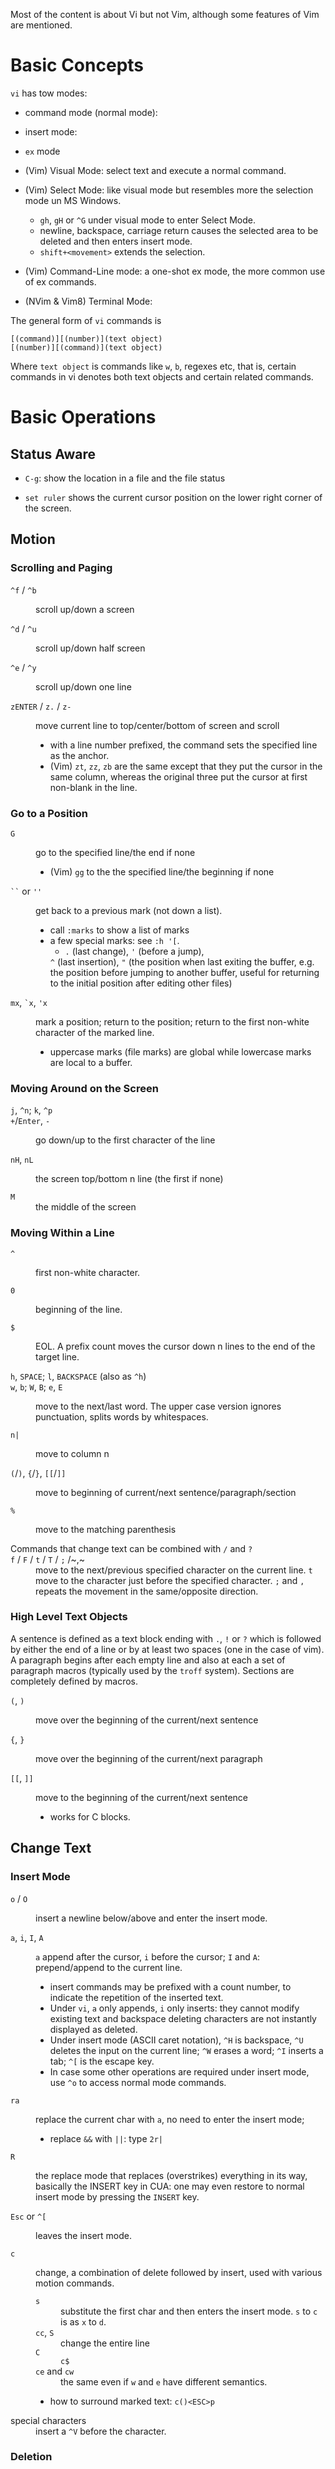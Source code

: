 Most of the content is about Vi but not Vim, although some features
of Vim are mentioned.

* Basic Concepts

~vi~ has tow modes:

- command mode (normal mode):

- insert mode:

- =ex= mode

- (Vim) Visual Mode: select text and execute a normal command.

- (Vim) Select Mode: like visual mode but resembles more the selection mode un
  MS Windows.
  + =gh=, =gH= or =^G= under visual mode to enter Select Mode.
  + newline, backspace, carriage return causes the selected area to be deleted
    and then enters insert mode.
  + =shift+<movement>= extends the selection.

- (Vim) Command-Line mode: a one-shot ex mode, the more common use of ex commands.

- (NVim & Vim8) Terminal Mode:

The general form of ~vi~ commands is

#+begin_src
[(command)][(number)](text object)
[(number)][(command)](text object)
#+end_src

Where =text object= is commands like =w=, =b=, regexes etc, that is, certain
commands in vi denotes both text objects and certain related commands.

* Basic Operations

** Status Aware

- =C-g=: show the location in a file and the file status

- =set ruler= shows the current cursor position on the lower right corner of the screen.

** Motion

*** Scrolling and Paging

- ~^f~ / ~^b~ :: scroll up/down a screen

- ~^d~ / ~^u~ :: scroll up/down half screen

- ~^e~ / ~^y~ :: scroll up/down one line

- ~zENTER~ / ~z.~ / ~z-~ :: move current line to top/center/bottom of screen and scroll
  + with a line number prefixed, the command sets the specified line as the anchor.
  + (Vim) =zt=, =zz=, =zb= are the same except that they put the cursor in the
    same column, whereas the original three put the cursor at first non-blank in
    the line.

*** Go to a Position

- ~G~  :: go to the specified line/the end if none
   + (Vim) =gg= to the the specified line/the beginning if none

- =``= or =''= :: get back to a previous mark (not down a list).
  + call =:marks= to show a list of marks
  + a few special marks: see =:h '[=.
    - =.= (last change), ='= (before a jump),
    =^= (last insertion), ="= (the position when last exiting the buffer, e.g.
    the position before jumping to another buffer, useful for returning to the
    initial position after editing other files)

- =mx=, =`x=, ='x= :: mark a position; return to the position; return to the
  first non-white character of the marked line.
  + uppercase marks (file marks) are global while lowercase marks are local to a buffer.

*** Moving Around on the Screen

- =j=, =^n=;  =k=, =^p= ::

- =+=​/​=Enter=, =-= :: go down/up to the first character of the line

- =nH=, =nL= :: the screen top/bottom n line (the first if none)

- =M= :: the middle of the screen

*** Moving Within a Line

- =^= :: first non-white character.

- =0= :: beginning of the line.

- =$= :: EOL. A prefix count moves the cursor down n lines to the end of the
  target line.

- =h=, =SPACE=; =l=, =BACKSPACE= (also as =^h=) ::

- =w=, =b=; =W=, =B=; ~e~, =E=  :: move to the next/last word. The upper
  case version ignores punctuation, splits words by whitespaces.

- ~n|~ :: move to column n

- ~(~​/​~)~, ~{~​/​~}~, ~[[~​/​~]]~ :: move to beginning of current/next sentence/paragraph/section

- =%= :: move to the matching parenthesis

- Commands that change text can be combined with ~/~ and ~?~ ::

- ~f~ / ~F~ / ~t~ / ~T~ / ~;~ /~,~ :: move to the next/previous specified character on
  the current line. =t= move to the character just before the specified
  character. =;= and =,= repeats the movement in the same/opposite direction.

*** High Level Text Objects

A sentence is defined as a text block ending with =.=, =!= or =?= which is followed by either the
end of a line or by at least two spaces (one in the case of vim). A paragraph begins after each empty line and
also at each a set  of paragraph macros (typically used by the =troff= system).
Sections are completely defined by macros.

- =(=, =)= :: move over the beginning of the current/next sentence

- ={=, =}= :: move over the beginning of the current/next paragraph

- =[[=, =]]= :: move to the beginning of the current/next sentence
  + works for C blocks.

** Change Text

*** Insert Mode

- =o= / =O= :: insert a newline below/above and enter the insert mode.

- =a=, =i=, =I=, =A= :: =a= append after the cursor, =i= before the cursor; =I= and =A=: prepend/append to the
  current line.
  + insert commands may be prefixed with a count number, to indicate the
    repetition of the inserted text.
  + Under =vi=, =a= only appends, =i= only inserts: they cannot modify existing
    text and backspace deleting characters are not instantly displayed as deleted.
  + Under insert mode (ASCII caret notation), =^H= is backspace, =^U= deletes the input on the current
    line; =^W= erases a word; =^I= inserts a tab; =^[= is the escape key.
  + In case some other operations are required under
    insert mode, use =^o= to access normal mode commands.

- ~ra~ :: replace the current char with ~a~, no need to enter the insert mode;
  + replace =&&= with =||=: type =2r|=

- ~R~ :: the replace mode that replaces (overstrikes) everything in its way, basically the
  INSERT key in CUA: one may even restore to normal insert mode by pressing the
  =INSERT= key.

- =Esc= or =^[= :: leaves the insert mode.

- ~c~ :: change, a combination of delete followed by insert, used with various
  motion commands.
  - =s= :: substitute the first char and then enters the insert mode. =s= to
    =c= is as =x= to =d=.
  - ~cc~, =S= :: change the entire line
  - ~C~ ::  ~c$~
  - =ce= and =cw= :: the same even if =w= and =e= have different semantics.
  - how to surround marked text: =c()<ESC>p=

- special characters :: insert a =^V= before the character.

*** Deletion

There are a few special buffers (registers) provided by =vi= for temporary use:
the unnamed buffer and the named buffers.
The unnamed buffer (deletion register) is lost when switching files;
the named buffers (from =1= to =9= and =a= to =z=) do not,
thus they may be used to transfer content from one file to another.
(Vim) the lowercase register name is used to overwrite the regtister while the
uppercase is used to append to the previous register contents.

- =x=, =X= :: delete the next/previous character

- ~["x]d~ :: delete operator, used with =b=, =d=, =w= and various motion and
  search commands, optionally into register =x=.
  + ~D~ delete to the end of the line, equal to  = ~d$~
  + to delete with a search inclusively, add an offset (typically =e=) after the
    search pattern.
  + a double quote references a register/buffer. A single quote moves to a mark.

The editor saves the last 9 deleted blocks of text in a set of numbered
registers 1-9, accessible by ="n=.

*** Rearranging and Duplicating

- ~("buffer_name)y~ :: yank (copy into a buffer, by default the unnamed one
  (deletion register), unless prefixed by
  a named buffer)

- ~p~, ~P~ :: put after/before the line/the cursor
  + =xp= :: to transpose two characters

- ~Y~ :: curiously = ~yy~, not yank to the end of the line.
  + under Neovim,  more consistently defined as =y$=

- =~= :: changing case
  + =gU{motion}= (uppercase), =gu{motion}= (lowercase)

- =<=, =>= :: combined with motion, search command to shift lines by a =shiftwidth=.
  + =<<=, =>>= shift the current line.

- =^D= and =^T= :: shift lines under insert mode, so-called tabbing.

- ~J~ :: join

** Search/Replace

*** Pattern Search

- =/=, =?= :: forward/backward search (possibly with regex). Search is also a way to move around.
  + By default, the search wraps around when it hits the end of the buffer
    unless =nowrapscan= is set.
  + By default the cursor is placed on the first character of the match. These
    patterns may be followed by an offset to put the cursor at the
    location specified by the offset: line count (positive or
    negative), =e[+/-num]= characters to the right/left of the end of the match
    (by default 0),
    =s/b[+/-num]= characters to the right/left of the match, or =;{pattern}=  to
    perform another search.
  + =/=, =?= without a pattern repeats the previous search.
  + =n=, =N= continue the search in the same/opposite direction.
  + (vim) a history of search commands is maintained, retrievable with arrow keys or =^p=, =^n=.
  + the final =/= or =?= is optional without the offset
  + use =\%>= and =\%<= to limit the search range.
  + =/= are =?= are not suited for every situation, use ex global =g/pattern/#=
    to list all matching lines and jump there.
  + Unlike =C-P= which completes the previous
  + to search a word under the cursor, use =*= (forward) and =#= (backward)
    
- =*=, =#= :: search forward/backward for the count'th occurrence of the word nearest to the cursor.
  + a =g= prefix may be added to indicate no word boundaries.

- =^C= :: interrupt the current search command

- =fchar=, =Fchar=; =;= :: search for the next =char= forwards/backwards on the
  current line; =;=
  repeats the previous search.
  + =t= and =T= is a version of =f= that goes to the position before the searched character.
  + =;=​/​=,= repeats the previous find command in the same/opposite direction.
  + use =``= or =''= to return to the position/line before the search.

Substitution is mostly done through the =substitute= ex command.

** Undo/Redo

- ~u~: undo; ~U~: undo all on a line, ~C-r~ (vim): redo (redo an undone
  operation)
  + One undo command normally undoes a typed command, no matter how much it changes.
  + =vi='s undo may undo a previous undo.
  + =vim= adds branching undo, similar to Git commit tree and branches.
  + =u= may undo a =U=, that is, redo all on a line.

- Since the last nine deletions are saved in the nine named buffer in addition
  to the /deletion register/, use ="np= to
  retrieve them. But vim supports infinite undo.

** Other Operations

- ~:e!~ :: returns to the last saved version of the file

- ~ZZ~ / ~:wq~ ::

- ~.~ :: repeat the last command. For long commands, this is more efficient.
  + works for all changes except for undo, redo and ex commands.

- =%= on a paired punctuation mark :: switch to the other of the pair.

- =Ctrl-^= :: =:e #=

** Combination For Special Tasks

- =dwelp= :: swap the two words. Delete the word, go over the next word and a step forward, put the
  deleted word.

- =lb=, =he= :: move to the beginning/end of a word; =l=​/​=h= here guards against the case
  where the cursor is already at the beginning.

- =f(xf)x= :: delete a pair parentheses.

* ex commands and the ex mode

Originally, =vi= was the visual mode of the =ex= editor, an improved line editor
from and a superset of =ed=. Modern =ex= runs a cleared terminal, unlike =ed=,
which runs directly in the current view of the terminal. To enter =ex= mode
under visual mode, hit =Q=.

=ex= has buffers named =a= through =z=.
The =ex= editor has five modes:

- *command mode* :: the =:= prompt
  + =address command ! parameters count flags=, all parts are optional. The
    degenerate case (empty command) prints the next line in the file. Here
    =flags= are =p=, =l= or =#=, executed after the main command.
  + Most commands names are English words with prefix abbreviations. Most commands
    accept prefix addresses specifying the lines in the file upon which they are
    to have effect. A few (e.g. =delete=) may take a trailing count specifying the
    number of lines to be involved or other parameters after the command name.
  + For commands that takes a range address, the count parameter limits the
    command to the lines starting at the last line of the range with
    =count= lines involved. That is, the range address is actually invalid and
    only the last address number is taken.
    e.g. =1,3d3= is the same as =3d3=.
  + commands are commented out by a double quote ="=.
  + Different elements of an =ex= command may be separated by spaces.
  + multiple commands on a single line are separated by =|= in the same way a
    semicolon separates a shell command.

- *text input mode* :: gathers input lines and places them in the file; the
  =append=, =insert= and =change= commands use text input mode. A dot =.= line exits
  the mode.

- *open mode* :: displays one line at a time, not really useful on modern
  terminals and monitors and they are usually not implemented. They are designed for hardcopy terminals (terminals
  that print a line to display instead of drawing on the screen) or glass TTYs
  (display terminal that behaves like a teletype printing terminal without
  cursor support).

- *visual mode*, *text insertion mode* :: vi's modes
  + type =Q= to enter =ex= mode.

** Command Addressing

Addresses may be absolute line numbers, relative line offset, special symbols
indicating some special lines or search pattern as addresses and they may be
combined: two patterns may form a range with a comma; patterns with an offset
indicates a line relative to the matching line.

- =.= :: the current line

- =n= :: the nth line

- =$= :: the last line

- =%= :: the entire buffer, equal to =1,$=, unlike ed, where comma =,= addresses the
  whole buffer.

- =+n=, =-n= :: an offset relative to the line specified before it

- =/re/=, =?re?= :: scan forward or backward respectively for a line containing
  a regex, possibly with some commands to operate on these lines. The search wraps around the end of the buffer. Without the trailing
  =/= or =?=, the command simply prints the next matching line using the regex. =//= or =??= uses the last regex.

- ='"= :: the previous current line is marked by ="=.

- Null address specification :: defaults to the current line, =1,p= prints the
  first line through the current line. This is more consistent than in =ed=, where
  =,addr= denotes =1,addr= and =addr,= denotes =addr,addr=.

- =;= is also available in =vi= to set the first address as the current line.

** Commands

- =args= :: the members of the argument list of the =ex= process

- =(.){a}ppend= ::
  + =a!= toggles autoindent

- =cd=, =chdir= :: After a =chdir= the current file is not considered edited.

- =(.,.){c}hange count= ::
  + =c!= toggles autoindent

- =(.,){co}py addr flags=, also abbreviated as =t= :: copy and put the range after =addr=

- =(.,.){d}elete (buffer) count flags= :: If a buffer name is given, the deleted
  lines are saved (lower case buffer name)/append (upper case buffer name) there.

- =(.,.)yank buffer count= :: yank the specified lines in th named buffer, if
  any, for later retrieval via =put=.

- ={e}dit=, =ex= :: clear the current clean buffer and begin an editing session on a new file.
  + =e!= :: discards changes to the buffer and reload the file.

- ={f]ile filename=, =file= ::

- =(1,$) {g}lobal /re/ commands= :: the command list may span multiple lines and
  may include =append=, =insert=, =change= commands and their associated input
  text. The global command and the undo command are not allowed in the command list.
  + =g!=, abbr. =v= :: at each line not matching the pattern

- =(.){i}nsert= ::
  + =i!= :: the autoindent version

- =(.,.+1) {j}oin count flags= ::
  + =j!=

- =(.)k x=  or =(.)mark x= :: mark a line with a letter.

- =(.,.){m}ove addr= :: move (cut and paste) the specified lines to =addr=.

- ={n}ext= :: the next file from the command line arguments is edited

- ={rew}ind= :: the argument list is rewound and the first file is edited.

With =args=, =n= and =rew=, one may switch between multiple files without leaving vi.
=last=, =prev= (vim) enhanced support for multiple files. However, moving to
another file requires a save as the buffer is cleared. =vi= remembers the
current filename as =%= and the alternate filename as =#=. They may be used with =e=, =r=, =!cmd=.

- =(.,.){nu}mber count flags=, =#= :: print with line numbers

- =(.){o}pen (/re/) flags= :: enter intraline editing open mode at each
  addressed line. =Q= to exit.

- =(.,.){p}rint count= ::

- =(.){pu}t buffer= :: puts back deleted or yanked lines, possibly from a named buffer.

- ={q}uit= ::

- =(.){r}ead file= :: If no filename is given, the current filename is used. The
  current file name is not changed unless there is none, in which case the
  specified =file= becomes the current one.

- =recover file= ::

- ={sh}ell= :: start a new shell, resume editing after the shell exits

- ={so}urce file= :: reads and executes =ex= commands from the specified file

- =(.,.) {s}ubstitute /re/replacement/ options count flags= ::
  + the address range may be replaced with a global command with a search pattern,
    under which case, =/re/= may be omitted as =//= to denote the search pattern.

    #+begin_src vim
:g/editer/s//editor/g
    #+end_src
  + =options= may be =g= global, =c= asking for confirmation
  + =&= repeats the previous substitute command with possibly different flags.
  + =~= last used search pattern in a regular search.
  + any nonalphanumeric, nonspace character except =\=, ="= and =|= may be used
    as the delimiter, especially useful when dealing with pathnames.

- =stop= :: suspends the editor

- =ta tag= :: switch the focus of editing to the location of =tag=, defined by
  the tags file, created by, for example, =ctags=.

- =! command= :: it executes a shell command but vim documentation calls it
  "filter" as it may be used to filter text in the buffer and write back into the buffer.
  + =%= and =#= in the command are expanded as in filenames.
  + if a range address is appended before =!=, that range of lines are supplied
    as stdin to the command. The possible output then replaces the original lines.
  + in =vi= mode, type =!= followed by motion operations enters this command
    with a range automatically. To operate only on the current n lines, type =!!=.

- =($)== :: prints the line number of addressed line without changing the
  current line.

- =(.){vi}sual -/^/. windows_size flags= :: enters visual mode at the specified line

- =(1,$){w}rite (>>) file/!command= :: overwrite/appends (to file only) the specified lines (by
  default the entire buffer) to a filename/command stdin.
  + =w!= overwrite an existing file.
  + (Vim) =saveas file=  writes a file and change the filename of the buffer to
    that file.

- ={x}it! file= :: exits with changes saved if modified.

- =(.+1)z window_size= :: print the next count lines, the current line is
  changed. This command is basically scroll.

- =preserve= :: write the current buffeer into its swap and the swap file will
  not be deleted after exiting so that changes may be recovered.

- =(.)z -/./ number_of_lines= :: prints a window of text with the specified line
  at the top.
  - =-= puts the line at the bottom, =.= at the center, === also at the center
    with surrounding =-= characters.

- =(.,.) >/< count flags= :: shift the specified lines.
  + Only whitespaces are shifted; no non-white characters are discarded with a left-shift.

- (.+1, .+1) :: an address alone causes the addressed line to be printed (and
  also change the curent line).

** Pattern Matching

Ex/Vi/Vim mostly uses POSIX basic regular expression. All =vi= clones support
optional extended regular expression syntaxes. For syntax and rules of regular expressions, see [[./posix_regex.org][POSIX Regex.]]

*** Replacement Syntax

Aside from literal characters, the replacement contains a few metacharacters.

- =~= in the replacement pattern stands for the defining text of the previous
  replacement pattern.  Useful for repeating an edit.
  + also as a command to perform the previous substitution but with the previous
    search pattern (not necessarily the one used in the last substitution command).

- =#= as the replacement pattern alone specifies the previous replacement pattern.

- =&= in the replacement is replaced by the characters matched by the search pattern.
  - =&= as a command under both vi mode and ex mode (=:&=) repeats the last substitution without moving the cursor.

- =\n= (backreference): matches the text that was matched by the n-th regular
  subexpression in the search pattern.
  + in the replacement pattern, it is replaced by the text matched by the corresponding subexpression.
  + For nested expression, =n= is determined by the counting occurrences of =\(=
    starting from the left.

- =\u= and =\l= cause the immediately following character in the replacement to
  be converted to upper- and lower-case respectively.
  + =\U= and =\L= turns on the conversion until =\E= and =\e= turns it off.

- =\<=, =\>= matches the beginning/end of a word.

- Most metacharacters lose their special meaning inside brackets except =\=,
  =-=, =]= which are used by bracket expressions or as the escape marker.

- A simple =:s= is =:s//~/=, repeating the last substitution.

*** Some Pattern Matching Examples

- move a block of XML

#+begin_src ex
:g /<syntax>/.,<syntax\/>/ move /<parameters>-1/
#+end_src
 
- delete all blank lines plus any lines that contain only whitespace

#+begin_src 
:g/^[ tab]*$/d
#+end_src

- delete all leading spaces

#+begin_src 
:%s/^  *\(.*\)/\1/
#+end_src

- insert a ~>  ~ at the start of every line in a file

#+begin_src 
:%s/^/>  /
#+end_src

- reverse the order of lines in a file

#+begin_src 
:g/.*/mo0
#+end_src

- repeat a command

#+begin_src 
# copy lines 12-17 to the end of the file ten times
:1,10g/^/ 12,17t$
#+end_src

* Advanced Usage
** How To Exit

Inside Emacs or VSCode terminal, beside =Ctrl-[= and =Esc=, =Ctrl-C= escapes insert mode, =Ctrl-o= gives a
chance to execute normal mode command (in which case =ZQ= or =ZZ=).

** Read-Only Mode

=vim -R= or =view=. Use =w!= or =wq!= to force a write if necessary.

** Word Abbreviation

=:(un)abbrivate abbr expanded text=

Abbreviations expand as soon as a nonalphanumeric character is pressed.
Definitions are not recursively expanded.

** Recovery

- =vi -r name= :: recovery a file at the directory where a file is previously not written.

- Use =:{pre}serve= the buffer even if there is no crash, especially when the
  user cannot save the file, under which case preserving the file offers an
  alternative to backup the file.
  + for =vim=, it preserves the content in the =.swp= file.

** Options

(Vim) for a list of options, =:options=. The options in the option window are
modifiable, similar to Emacs' =customize=. To set an option to its default =set option_name&=.

#+begin_src
:set option
:set nooption
#+end_src

~:set all~ displays all options. =set option!= (vim) toggle the value of an
option. =set option?= shows the current value of the option.

Options may be set in a =.exrc= file in the home directory.

*** Useful Options

- =exec= :: enable directory-local =.exrc= settings.

- =autoindent= :: supply indentation automatically following the previous line
  upon starting a new line; useful for programming

- =autowrite= :: automatic write before =:n=, =ta= etc.

- =ignorecase= :: ignore case while searching

- =number= :: display line numbers

- =showmatch= :: show matching punctuation

- =tags= :: the tags file to be searched

- =shell= :: the shell used, by default =$SHELL=.

- =wrapmargin= :: the number of columns of a line before the line is
  automatically broken at a word boundary. Useful for nonprogram text.

- =showmode= :: the modeline

- (Vim) =whichwrap= :: allow certain operations to move out of its line, e.g. =<BS>=.

**** Search

- =incsearch= (vim) :: show where the pattern matches as the pattern is typed so far.
  + =^G=, =^T= to move to the next/previous match.

- =hlsearch= :: searched matches are highlighted. =:nohlsearch= turns highlight
  off until the next search.

**** Tabs

To debug tab problem, =set list= or use =:l= command to display tabs and spaces
or add them to =listchars=.

- =tabstop= :: number of spaces that a tab in the file counts for (visually and
  sometimes expanded space count). The length of
  a real tab character.

- =softtabstop= :: number of spaces that a tab in the file counts for while
  performing editing operations, i.e. a tab key in Insert mode is no longer a
  =tabstop= wide unless multiple tab keys combined reaches the width of
  =tabstop=, without =expandtab=, it becomes a real tab character.

- =expandtab= :: tabs are replaced by the appropriate number of spaces in Insert
  mode. Real tabs are inserted with =^V<Tab>=.

- =shiftwidth= :: number of spaces to use for each step of (auto)indent, for
  =cindent=, =<<=, =>>= etc.
  + used in shift commands and autoindent backtabbing.
  + =^D=, =^T= moves a shiftwidth backwards/forwards.

- =smarttab= :: use =shiftwdith= for a tab in front of a line. Probably "smart"
  in that it respects indentation width.

** Key Macros

There are two flavors of macros:

- the macro body is put in a buffer register =x=, =@x= invokes the macro.

- =:map macro macro_body= defines a key macro
  + =:map!= causes the mapping to apply to input mode.
  + special characters are input with =^V= prefixed. Vertical bar =|= can never
    be escaped as it is used as the crucial =ex= separator.
  + Keys are also represented as sequence =<Nul>, =<Home>= etc. see =:h keycodes=.
  + =:unmap= deletes a macro.
  + =#0= through =#9= mean function keys.

- Vim has an internal leader key (=\= by default, and denoted in macro
  definition as =<leader>=) for prefixing in order not to overload other
  keys. This leader key is defined with =mapleader=.

